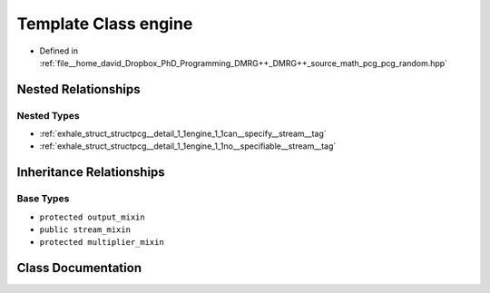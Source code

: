 .. _exhale_class_classpcg__detail_1_1engine:

Template Class engine
=====================

- Defined in :ref:`file__home_david_Dropbox_PhD_Programming_DMRG++_DMRG++_source_math_pcg_pcg_random.hpp`


Nested Relationships
--------------------


Nested Types
************

- :ref:`exhale_struct_structpcg__detail_1_1engine_1_1can__specify__stream__tag`
- :ref:`exhale_struct_structpcg__detail_1_1engine_1_1no__specifiable__stream__tag`


Inheritance Relationships
-------------------------

Base Types
**********

- ``protected output_mixin``
- ``public stream_mixin``
- ``protected multiplier_mixin``


Class Documentation
-------------------


.. doxygenclass:: pcg_detail::engine
   :members:
   :protected-members:
   :undoc-members: